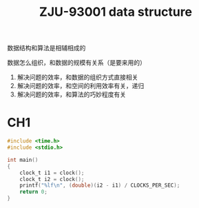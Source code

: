 :PROPERTIES:
:ID:       705837EF-FD19-44C4-A788-DF38984F7CFA
:END:
#+title: ZJU-93001 data structure
#+filetags: :csdiy:

数据结构和算法是相辅相成的

数据怎么组织，和数据的规模有关系（是要来用的）
1. 解决问题的效率，和数据的组织方式直接相关
2. 解决问题的效率，和空间的利用效率有关，递归
3. 解决问题的效率，和算法的巧妙程度有关

* CH1
#+begin_src c
#include <time.h>
#include <stdio.h>

int main()
{
    clock_t i1 = clock();
    clock_t i2 = clock();
    printf("%lf\n", (double)(i2 - i1) / CLOCKS_PER_SEC);
    return 0;
}
#+end_src
